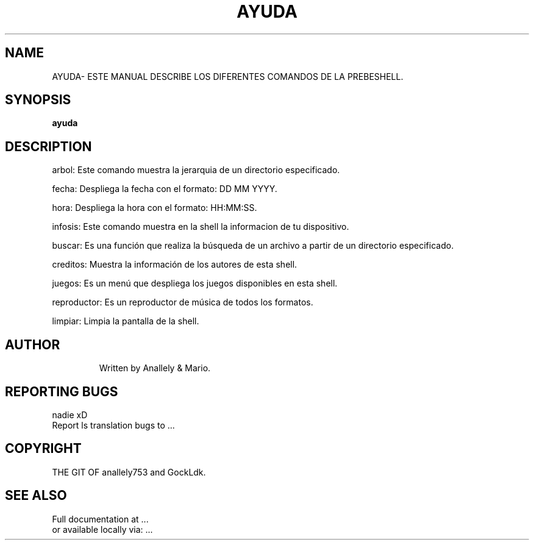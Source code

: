 .\" DO NOT MODIFY THIS FILE!  It was generated by help2man 1.47.3.
.TH AYUDA "1" "September 2018" "GNU coreutils 8.28" "PrebeShell Manual"
.SH NAME
AYUDA\- ESTE MANUAL DESCRIBE LOS DIFERENTES COMANDOS DE LA PREBESHELL.
.SH SYNOPSIS
.B ayuda
.\"[\fI\,OPTION\/\fR]... [\fI\,FILE\/\fR]...
.SH DESCRIPTION
.\" Add any additional description here
.PP
arbol: Este comando muestra la jerarquia de un directorio especificado.
.PP
fecha: Despliega la fecha con el formato: DD MM YYYY.
.PP
hora: Despliega la hora con el formato: HH:MM:SS.
.PP
infosis: Este comando muestra en la shell la informacion de tu dispositivo.
.PP
buscar: Es una función que realiza la búsqueda de un archivo a partir de un directorio especificado.
.PP
creditos: Muestra la información de los autores de esta shell.
.PP
juegos: Es un menú que despliega los juegos disponibles en esta shell.
.PP
reproductor: Es un reproductor de música de todos los formatos.
.PP
limpiar: Limpia la pantalla de la shell.
.PP
.TP

.SH AUTHOR
Written by Anallely & Mario.
.SH "REPORTING BUGS"
nadie xD
.br
Report ls translation bugs to ...
.SH COPYRIGHT
THE GIT OF anallely753 and GockLdk.
.SH "SEE ALSO"
Full documentation at ...
.br
or available locally via: ...
